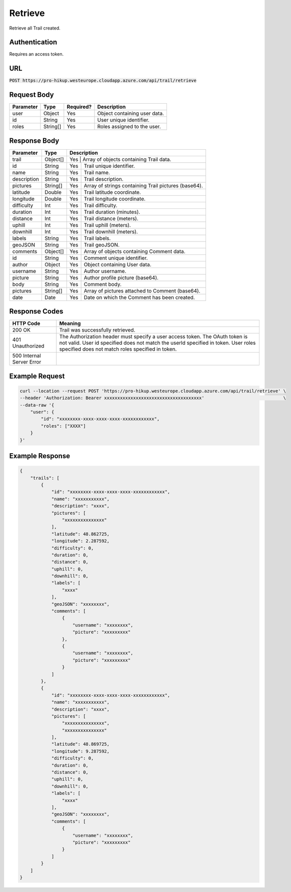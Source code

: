 .. _retrieve:

Retrieve
============

Retrieve all Trail created.

Authentication
------------

Requires an access token.

URL
------------

:code:`POST https://pro-hikup.westeurope.cloudapp.azure.com/api/trail/retrieve`

Request Body
------------

+---------------+-----------+---------------+------------------------------------------------------+
| Parameter     | Type      | Required?     | Description                                          |
+===============+===========+===============+======================================================+
| user          | Object    | Yes           | Object containing user data.                         |
+---------------+-----------+---------------+------------------------------------------------------+
| id            | String    | Yes           | User unique identifier.                              |
+---------------+-----------+---------------+------------------------------------------------------+
| roles         | String[]  | Yes           | Roles assigned to the user.                          |
+---------------+-----------+---------------+------------------------------------------------------+

Response Body
------------

+---------------+-----------+----------------------------------------------------------------------+
| Parameter     | Type      | Description                                                          |
+===============+===========+======================================================================+
| trail         | Object[]  | Yes           | Array of objects containing Trail data.              |
+---------------+-----------+---------------+------------------------------------------------------+
| id            | String    | Yes           | Trail unique identifier.                             |
+---------------+-----------+---------------+------------------------------------------------------+
| name          | String    | Yes           | Trail name.                                          |
+---------------+-----------+---------------+------------------------------------------------------+
| description   | String    | Yes           | Trail description.                                   |
+---------------+-----------+---------------+------------------------------------------------------+
| pictures      | String[]  | Yes           | Array of strings containing Trail pictures (base64). |
+---------------+-----------+---------------+------------------------------------------------------+
| latitude      | Double    | Yes           | Trail latitude coordinate.                           |
+---------------+-----------+---------------+------------------------------------------------------+
| longitude     | Double    | Yes           | Trail longitude coordinate.                          |
+---------------+-----------+---------------+------------------------------------------------------+
| difficulty    | Int       | Yes           | Trail difficulty.                                    |
+---------------+-----------+---------------+------------------------------------------------------+
| duration      | Int       | Yes           | Trail duration (minutes).                            |
+---------------+-----------+---------------+------------------------------------------------------+
| distance      | Int       | Yes           | Trail distance (meters).                             |
+---------------+-----------+---------------+------------------------------------------------------+
| uphill        | Int       | Yes           | Trail uphill (meters).                               |
+---------------+-----------+---------------+------------------------------------------------------+
| downhill      | Int       | Yes           | Trail downhill (meters).                             |
+---------------+-----------+---------------+------------------------------------------------------+
| labels        | String    | Yes           | Trail labels.                                        |
+---------------+-----------+---------------+------------------------------------------------------+
| geoJSON       | String    | Yes           | Trail geoJSON.                                       |
+---------------+-----------+---------------+------------------------------------------------------+
| comments      | Object[]  | Yes           | Array of objects containing Comment data.            |
+---------------+-----------+---------------+------------------------------------------------------+
| id            | String    | Yes           | Comment unique identifier.                           |
+---------------+-----------+---------------+------------------------------------------------------+
| author        | Object    | Yes           | Object containing User data.                         |
+---------------+-----------+---------------+------------------------------------------------------+
| username      | String    | Yes           | Author username.                                     |
+---------------+-----------+---------------+------------------------------------------------------+
| picture       | String    | Yes           | Author profile picture (base64).                     |
+---------------+-----------+---------------+------------------------------------------------------+
| body          | String    | Yes           | Comment body.                                        |
+---------------+-----------+---------------+------------------------------------------------------+
| pictures      | String[]  | Yes           | Array of pictures attached to Comment (base64).      |
+---------------+-----------+---------------+------------------------------------------------------+
| date          | Date      | Yes           | Date on which the Comment has been created.          |
+---------------+-----------+---------------+------------------------------------------------------+

Response Codes
------------

+---------------------------+----------------------------------------------------------------------+
| HTTP Code                 | Meaning                                                              |
+===========================+======================================================================+
| 200 OK                    | Trail was successfully retrieved.                                    |
+---------------------------+----------------------------------------------------------------------+
| 401 Unauthorized          | The Authorization header must specify a user access token.           |
|                           | The OAuth token is not valid.                                        |
|                           | User id specified does not match the userId specified in token.      |
|                           | User roles specified does not match roles specified in token.        |
+---------------------------+----------------------------------------------------------------------+
| 500 Internal Server Error |                                                                      |
+---------------------------+----------------------------------------------------------------------+

Example Request
------------

.. code-block:: console

    curl --location --request POST 'https://pro-hikup.westeurope.cloudapp.azure.com/api/trail/retrieve' \
    --header 'Authorization: Bearer xxxxxxxxxxxxxxxxxxxxxxxxxxxxxxxxxxxxx'                              \
    --data-raw '{
        "user": {
            "id": "xxxxxxxx-xxxx-xxxx-xxxx-xxxxxxxxxxxx",
            "roles": ["XXXX"]
        }
    }'

Example Response
------------

.. code-block:: console

    {
        "trails": [
            {
                "id": "xxxxxxxx-xxxx-xxxx-xxxx-xxxxxxxxxxxx",
                "name": "xxxxxxxxxxx",
                "description": "xxxx",
                "pictures": [
                    "xxxxxxxxxxxxxxx"
                ],
                "latitude": 48.862725,
                "longitude": 2.287592,
                "difficulty": 0,
                "duration": 0,
                "distance": 0,
                "uphill": 0,
                "downhill": 0,
                "labels": [
                    "xxxx"
                ],
                "geoJSON": "xxxxxxxx",
                "comments": [
                    {
                        "username": "xxxxxxxx",
                        "picture": "xxxxxxxxx"
                    },
                    {
                        "username": "xxxxxxxx",
                        "picture": "xxxxxxxxx"
                    }
                ]
            },
            {
                "id": "xxxxxxxx-xxxx-xxxx-xxxx-xxxxxxxxxxxx",
                "name": "xxxxxxxxxxx",
                "description": "xxxx",
                "pictures": [
                    "xxxxxxxxxxxxxxx",
                    "xxxxxxxxxxxxxxx"
                ],
                "latitude": 48.869725,
                "longitude": 9.287592,
                "difficulty": 0,
                "duration": 0,
                "distance": 0,
                "uphill": 0,
                "downhill": 0,
                "labels": [
                    "xxxx"
                ],
                "geoJSON": "xxxxxxxx",
                "comments": [
                    {
                        "username": "xxxxxxxx",
                        "picture": "xxxxxxxxx"
                    }
                ]
            }
        ]
    }
